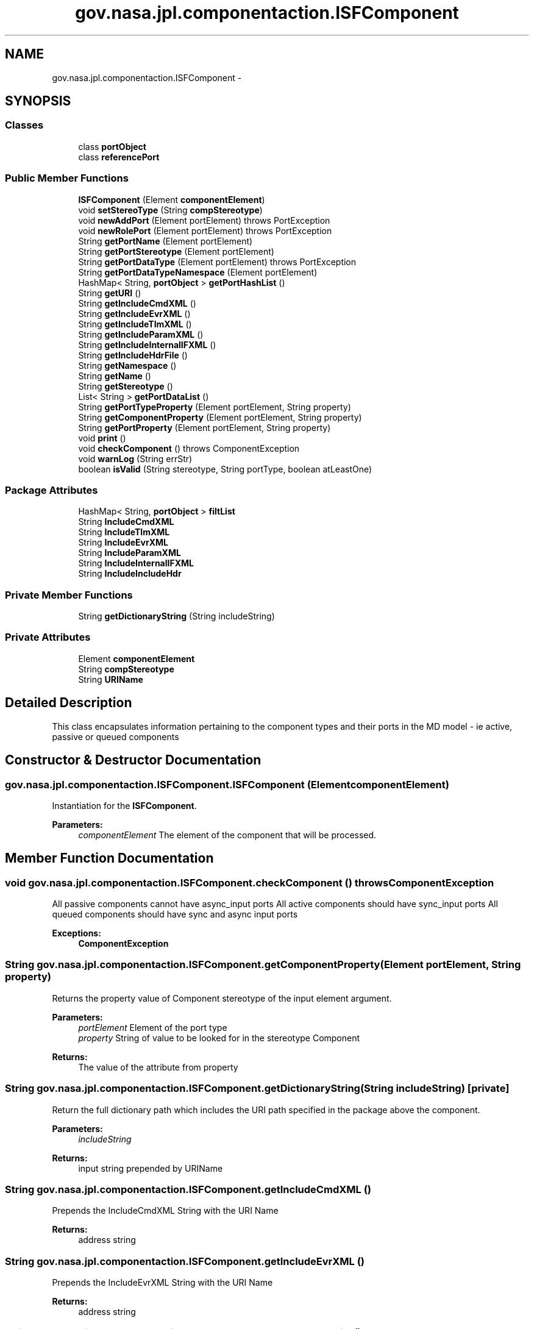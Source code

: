 .TH "gov.nasa.jpl.componentaction.ISFComponent" 3 "Tue Aug 9 2016" "Version 4.3" "MagicDrawCompPlugin" \" -*- nroff -*-
.ad l
.nh
.SH NAME
gov.nasa.jpl.componentaction.ISFComponent \- 
.SH SYNOPSIS
.br
.PP
.SS "Classes"

.in +1c
.ti -1c
.RI "class \fBportObject\fP"
.br
.ti -1c
.RI "class \fBreferencePort\fP"
.br
.in -1c
.SS "Public Member Functions"

.in +1c
.ti -1c
.RI "\fBISFComponent\fP (Element \fBcomponentElement\fP)"
.br
.ti -1c
.RI "void \fBsetStereoType\fP (String \fBcompStereotype\fP)"
.br
.ti -1c
.RI "void \fBnewAddPort\fP (Element portElement)  throws PortException "
.br
.ti -1c
.RI "void \fBnewRolePort\fP (Element portElement)  throws PortException "
.br
.ti -1c
.RI "String \fBgetPortName\fP (Element portElement)"
.br
.ti -1c
.RI "String \fBgetPortStereotype\fP (Element portElement)"
.br
.ti -1c
.RI "String \fBgetPortDataType\fP (Element portElement)  throws PortException "
.br
.ti -1c
.RI "String \fBgetPortDataTypeNamespace\fP (Element portElement)"
.br
.ti -1c
.RI "HashMap< String, \fBportObject\fP > \fBgetPortHashList\fP ()"
.br
.ti -1c
.RI "String \fBgetURI\fP ()"
.br
.ti -1c
.RI "String \fBgetIncludeCmdXML\fP ()"
.br
.ti -1c
.RI "String \fBgetIncludeEvrXML\fP ()"
.br
.ti -1c
.RI "String \fBgetIncludeTlmXML\fP ()"
.br
.ti -1c
.RI "String \fBgetIncludeParamXML\fP ()"
.br
.ti -1c
.RI "String \fBgetIncludeInternalIFXML\fP ()"
.br
.ti -1c
.RI "String \fBgetIncludeHdrFile\fP ()"
.br
.ti -1c
.RI "String \fBgetNamespace\fP ()"
.br
.ti -1c
.RI "String \fBgetName\fP ()"
.br
.ti -1c
.RI "String \fBgetStereotype\fP ()"
.br
.ti -1c
.RI "List< String > \fBgetPortDataList\fP ()"
.br
.ti -1c
.RI "String \fBgetPortTypeProperty\fP (Element portElement, String property)"
.br
.ti -1c
.RI "String \fBgetComponentProperty\fP (Element portElement, String property)"
.br
.ti -1c
.RI "String \fBgetPortProperty\fP (Element portElement, String property)"
.br
.ti -1c
.RI "void \fBprint\fP ()"
.br
.ti -1c
.RI "void \fBcheckComponent\fP ()  throws ComponentException "
.br
.ti -1c
.RI "void \fBwarnLog\fP (String errStr)"
.br
.ti -1c
.RI "boolean \fBisValid\fP (String stereotype, String portType, boolean atLeastOne)"
.br
.in -1c
.SS "Package Attributes"

.in +1c
.ti -1c
.RI "HashMap< String, \fBportObject\fP > \fBfiltList\fP"
.br
.ti -1c
.RI "String \fBIncludeCmdXML\fP"
.br
.ti -1c
.RI "String \fBIncludeTlmXML\fP"
.br
.ti -1c
.RI "String \fBIncludeEvrXML\fP"
.br
.ti -1c
.RI "String \fBIncludeParamXML\fP"
.br
.ti -1c
.RI "String \fBIncludeInternalIFXML\fP"
.br
.ti -1c
.RI "String \fBIncludeIncludeHdr\fP"
.br
.in -1c
.SS "Private Member Functions"

.in +1c
.ti -1c
.RI "String \fBgetDictionaryString\fP (String includeString)"
.br
.in -1c
.SS "Private Attributes"

.in +1c
.ti -1c
.RI "Element \fBcomponentElement\fP"
.br
.ti -1c
.RI "String \fBcompStereotype\fP"
.br
.ti -1c
.RI "String \fBURIName\fP"
.br
.in -1c
.SH "Detailed Description"
.PP 
This class encapsulates information pertaining to the component types and their ports in the MD model - ie active, passive or queued components 
.SH "Constructor & Destructor Documentation"
.PP 
.SS "gov\&.nasa\&.jpl\&.componentaction\&.ISFComponent\&.ISFComponent (Element componentElement)"
Instantiation for the \fBISFComponent\fP\&.
.PP
\fBParameters:\fP
.RS 4
\fIcomponentElement\fP The element of the component that will be processed\&. 
.RE
.PP

.SH "Member Function Documentation"
.PP 
.SS "void gov\&.nasa\&.jpl\&.componentaction\&.ISFComponent\&.checkComponent () throws \fBComponentException\fP"
All passive components cannot have async_input ports All active components should have sync_input ports All queued components should have sync and async input ports 
.PP
\fBExceptions:\fP
.RS 4
\fI\fBComponentException\fP\fP 
.RE
.PP

.SS "String gov\&.nasa\&.jpl\&.componentaction\&.ISFComponent\&.getComponentProperty (Element portElement, String property)"
Returns the property value of Component stereotype of the input element argument\&. 
.PP
\fBParameters:\fP
.RS 4
\fIportElement\fP Element of the port type 
.br
\fIproperty\fP String of value to be looked for in the stereotype Component 
.RE
.PP
\fBReturns:\fP
.RS 4
The value of the attribute from property 
.RE
.PP

.SS "String gov\&.nasa\&.jpl\&.componentaction\&.ISFComponent\&.getDictionaryString (String includeString)\fC [private]\fP"
Return the full dictionary path which includes the URI path specified in the package above the component\&. 
.PP
\fBParameters:\fP
.RS 4
\fIincludeString\fP 
.RE
.PP
\fBReturns:\fP
.RS 4
input string prepended by URIName 
.RE
.PP

.SS "String gov\&.nasa\&.jpl\&.componentaction\&.ISFComponent\&.getIncludeCmdXML ()"
Prepends the IncludeCmdXML String with the URI Name 
.PP
\fBReturns:\fP
.RS 4
address string 
.RE
.PP

.SS "String gov\&.nasa\&.jpl\&.componentaction\&.ISFComponent\&.getIncludeEvrXML ()"
Prepends the IncludeEvrXML String with the URI Name 
.PP
\fBReturns:\fP
.RS 4
address string 
.RE
.PP

.SS "String gov\&.nasa\&.jpl\&.componentaction\&.ISFComponent\&.getIncludeHdrFile ()"
Prepends the IncludeIncludeHdr String with the URI Name 
.PP
\fBReturns:\fP
.RS 4
address string 
.RE
.PP

.SS "String gov\&.nasa\&.jpl\&.componentaction\&.ISFComponent\&.getIncludeInternalIFXML ()"
Prepends the IncludeInternalIFXML String with the URI Name 
.PP
\fBReturns:\fP
.RS 4
address string 
.RE
.PP

.SS "String gov\&.nasa\&.jpl\&.componentaction\&.ISFComponent\&.getIncludeParamXML ()"
Prepends the IncludeParamXML String with the URI Name 
.PP
\fBReturns:\fP
.RS 4
address string 
.RE
.PP

.SS "String gov\&.nasa\&.jpl\&.componentaction\&.ISFComponent\&.getIncludeTlmXML ()"
Prepends the IncludeTlmXML String with the URI Name 
.PP
\fBReturns:\fP
.RS 4
address string 
.RE
.PP

.SS "String gov\&.nasa\&.jpl\&.componentaction\&.ISFComponent\&.getName ()"
Returns last part of the componentElement name 
.PP
\fBReturns:\fP
.RS 4
name 
.RE
.PP

.SS "String gov\&.nasa\&.jpl\&.componentaction\&.ISFComponent\&.getNamespace ()"
Get the component stereotype attribute called 'Namespace' 
.PP
\fBReturns:\fP
.RS 4
Namespace string of the componentElement 
.RE
.PP

.SS "List<String> gov\&.nasa\&.jpl\&.componentaction\&.ISFComponent\&.getPortDataList ()"
Creates a list of strings based off the data type from filtList values 
.PP
\fBReturns:\fP
.RS 4
A list of data type strings 
.RE
.PP

.SS "String gov\&.nasa\&.jpl\&.componentaction\&.ISFComponent\&.getPortDataType (Element portElement) throws \fBPortException\fP"
This returns the full path of the data type which includes the directory tree\&.
.PP
\fBParameters:\fP
.RS 4
\fIportElement\fP 
.RE
.PP
\fBReturns:\fP
.RS 4
port data type string 
.RE
.PP
\fBExceptions:\fP
.RS 4
\fI\fBPortException\fP\fP 
.RE
.PP

.SS "String gov\&.nasa\&.jpl\&.componentaction\&.ISFComponent\&.getPortDataTypeNamespace (Element portElement)"
This returns the port data type without the full path\&. It also tags on the Namespace\&.
.PP
\fBParameters:\fP
.RS 4
\fIportElement\fP 
.RE
.PP
\fBReturns:\fP
.RS 4
data type + '::' + name space 
.RE
.PP

.SS "HashMap<String, \fBportObject\fP> gov\&.nasa\&.jpl\&.componentaction\&.ISFComponent\&.getPortHashList ()"
Returns the filtList HashMap, a map with a string associated with a port object\&. 
.PP
\fBReturns:\fP
.RS 4
HashMap 
.RE
.PP

.SS "String gov\&.nasa\&.jpl\&.componentaction\&.ISFComponent\&.getPortName (Element portElement)"
Returns the port name\&.
.PP
\fBParameters:\fP
.RS 4
\fIportElement\fP port which the name will be extracted from 
.RE
.PP
\fBReturns:\fP
.RS 4
The name of the port 
.RE
.PP

.SS "String gov\&.nasa\&.jpl\&.componentaction\&.ISFComponent\&.getPortProperty (Element portElement, String property)"
Returns the property value of async_input stereotype of the input element argument\&. 
.PP
\fBParameters:\fP
.RS 4
\fIportElement\fP Element of the port type 
.br
\fIproperty\fP String of value to be looked for in the stereotype async_input 
.RE
.PP
\fBReturns:\fP
.RS 4
The value of the attribute from property 
.RE
.PP

.SS "String gov\&.nasa\&.jpl\&.componentaction\&.ISFComponent\&.getPortStereotype (Element portElement)"
Returns the port stereotype\&.
.PP
\fBParameters:\fP
.RS 4
\fIportElement\fP port which the stereotype will be extracted from 
.RE
.PP
\fBReturns:\fP
.RS 4
The stereotype of the port 
.RE
.PP

.SS "String gov\&.nasa\&.jpl\&.componentaction\&.ISFComponent\&.getPortTypeProperty (Element portElement, String property)"
Returns the property value of PortType stereotype of the input element argument\&. 
.PP
\fBParameters:\fP
.RS 4
\fIportElement\fP Element of the port type 
.br
\fIproperty\fP String of value to be looked for in the stereotype PortType 
.RE
.PP
\fBReturns:\fP
.RS 4
The value of the attribute from property 
.RE
.PP

.SS "String gov\&.nasa\&.jpl\&.componentaction\&.ISFComponent\&.getStereotype ()"
Returns compStereotype 
.PP
\fBReturns:\fP
.RS 4
the stereotype of the object 
.RE
.PP

.SS "String gov\&.nasa\&.jpl\&.componentaction\&.ISFComponent\&.getURI ()"
Returns the component's URI, which is the location in the tree hierarchy\&. 
.PP
\fBReturns:\fP
.RS 4
string of position in hierarchy 
.RE
.PP

.SS "boolean gov\&.nasa\&.jpl\&.componentaction\&.ISFComponent\&.isValid (String stereotype, String portType, boolean atLeastOne)"
Checks if a component is of a specific stereotype If so, checks if the component satisfies the requirement for a specific port type 
.PP
\fBParameters:\fP
.RS 4
\fIstereotype\fP the stereotype the component should have 
.br
\fIportType\fP the port type to check for 
.br
\fIatLeastOne\fP if the component should have the port type 
.RE
.PP

.SS "void gov\&.nasa\&.jpl\&.componentaction\&.ISFComponent\&.newAddPort (Element portElement) throws \fBPortException\fP"
Creates a new port object using the port Element inputed\&. This processes the port and can throw an exception if something in the port is illegal\&. It also adds the port into fillList\&.
.PP
\fBParameters:\fP
.RS 4
\fIportElement\fP 
.RE
.PP
\fBExceptions:\fP
.RS 4
\fI\fBPortException\fP\fP 
.RE
.PP

.SS "void gov\&.nasa\&.jpl\&.componentaction\&.ISFComponent\&.newRolePort (Element portElement) throws \fBPortException\fP"
Creates a new port object using the port Element inputed\&. This processes the port and can throw an exception if something in the port is illegal\&. It also adds the port into fillList\&.
.PP
\fBParameters:\fP
.RS 4
\fIportElement\fP 
.RE
.PP
\fBExceptions:\fP
.RS 4
\fI\fBPortException\fP\fP 
.RE
.PP

.SS "void gov\&.nasa\&.jpl\&.componentaction\&.ISFComponent\&.print ()"

.SS "void gov\&.nasa\&.jpl\&.componentaction\&.ISFComponent\&.setStereoType (String compStereotype)"
Sets the component stereotype string value 
.PP
\fBParameters:\fP
.RS 4
\fIcompStereotype\fP Stereotype string 
.RE
.PP

.SS "void gov\&.nasa\&.jpl\&.componentaction\&.ISFComponent\&.warnLog (String errStr)"
Prints a warning to the Java standard out as well as the MagicDraw console\&. 
.PP
\fBParameters:\fP
.RS 4
\fIerrStr\fP Message to be printed 
.RE
.PP

.SH "Member Data Documentation"
.PP 
.SS "Element gov\&.nasa\&.jpl\&.componentaction\&.ISFComponent\&.componentElement\fC [private]\fP"

.SS "String gov\&.nasa\&.jpl\&.componentaction\&.ISFComponent\&.compStereotype\fC [private]\fP"

.SS "HashMap<String, \fBportObject\fP> gov\&.nasa\&.jpl\&.componentaction\&.ISFComponent\&.filtList\fC [package]\fP"

.SS "String gov\&.nasa\&.jpl\&.componentaction\&.ISFComponent\&.IncludeCmdXML\fC [package]\fP"

.SS "String gov\&.nasa\&.jpl\&.componentaction\&.ISFComponent\&.IncludeEvrXML\fC [package]\fP"

.SS "String gov\&.nasa\&.jpl\&.componentaction\&.ISFComponent\&.IncludeIncludeHdr\fC [package]\fP"

.SS "String gov\&.nasa\&.jpl\&.componentaction\&.ISFComponent\&.IncludeInternalIFXML\fC [package]\fP"

.SS "String gov\&.nasa\&.jpl\&.componentaction\&.ISFComponent\&.IncludeParamXML\fC [package]\fP"

.SS "String gov\&.nasa\&.jpl\&.componentaction\&.ISFComponent\&.IncludeTlmXML\fC [package]\fP"

.SS "String gov\&.nasa\&.jpl\&.componentaction\&.ISFComponent\&.URIName\fC [private]\fP"


.SH "Author"
.PP 
Generated automatically by Doxygen for MagicDrawCompPlugin from the source code\&.
